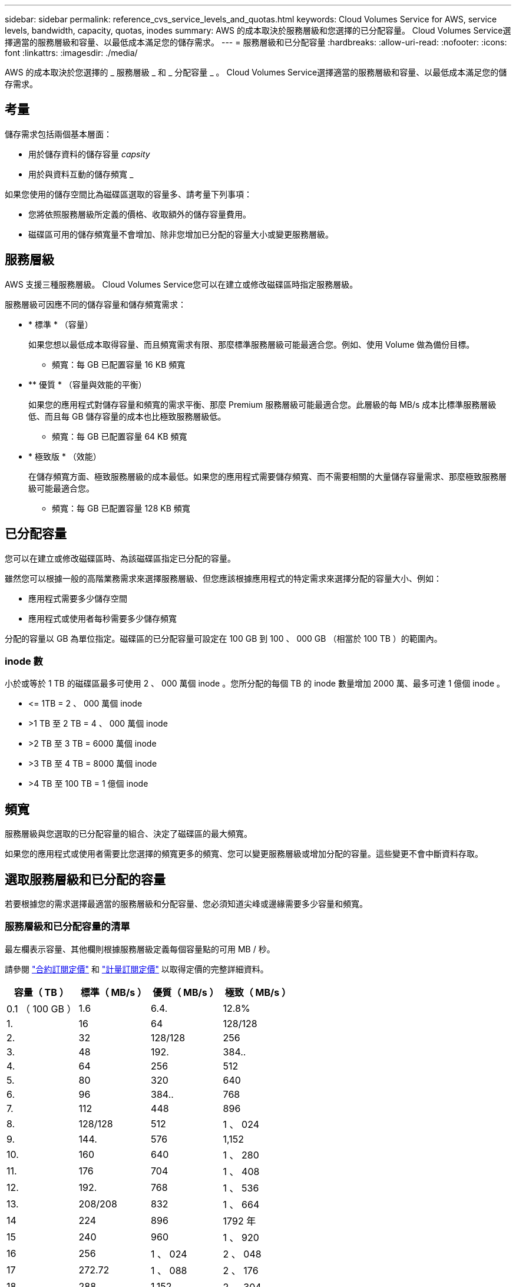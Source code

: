 ---
sidebar: sidebar 
permalink: reference_cvs_service_levels_and_quotas.html 
keywords: Cloud Volumes Service for AWS, service levels, bandwidth, capacity, quotas, inodes 
summary: AWS 的成本取決於服務層級和您選擇的已分配容量。 Cloud Volumes Service選擇適當的服務層級和容量、以最低成本滿足您的儲存需求。 
---
= 服務層級和已分配容量
:hardbreaks:
:allow-uri-read: 
:nofooter: 
:icons: font
:linkattrs: 
:imagesdir: ./media/


[role="lead"]
AWS 的成本取決於您選擇的 _ 服務層級 _ 和 _ 分配容量 _ 。 Cloud Volumes Service選擇適當的服務層級和容量、以最低成本滿足您的儲存需求。



== 考量

儲存需求包括兩個基本層面：

* 用於儲存資料的儲存容量 _capsity_
* 用於與資料互動的儲存頻寬 _


如果您使用的儲存空間比為磁碟區選取的容量多、請考量下列事項：

* 您將依照服務層級所定義的價格、收取額外的儲存容量費用。
* 磁碟區可用的儲存頻寬量不會增加、除非您增加已分配的容量大小或變更服務層級。




== 服務層級

AWS 支援三種服務層級。 Cloud Volumes Service您可以在建立或修改磁碟區時指定服務層級。

服務層級可因應不同的儲存容量和儲存頻寬需求：

* * 標準 * （容量）
+
如果您想以最低成本取得容量、而且頻寬需求有限、那麼標準服務層級可能最適合您。例如、使用 Volume 做為備份目標。

+
** 頻寬：每 GB 已配置容量 16 KB 頻寬


* ** 優質 * （容量與效能的平衡）
+
如果您的應用程式對儲存容量和頻寬的需求平衡、那麼 Premium 服務層級可能最適合您。此層級的每 MB/s 成本比標準服務層級低、而且每 GB 儲存容量的成本也比極致服務層級低。

+
** 頻寬：每 GB 已配置容量 64 KB 頻寬


* * 極致版 * （效能）
+
在儲存頻寬方面、極致服務層級的成本最低。如果您的應用程式需要儲存頻寬、而不需要相關的大量儲存容量需求、那麼極致服務層級可能最適合您。

+
** 頻寬：每 GB 已配置容量 128 KB 頻寬






== 已分配容量

您可以在建立或修改磁碟區時、為該磁碟區指定已分配的容量。

雖然您可以根據一般的高階業務需求來選擇服務層級、但您應該根據應用程式的特定需求來選擇分配的容量大小、例如：

* 應用程式需要多少儲存空間
* 應用程式或使用者每秒需要多少儲存頻寬


分配的容量以 GB 為單位指定。磁碟區的已分配容量可設定在 100 GB 到 100 、 000 GB （相當於 100 TB ）的範圍內。



=== inode 數

小於或等於 1 TB 的磁碟區最多可使用 2 、 000 萬個 inode 。您所分配的每個 TB 的 inode 數量增加 2000 萬、最多可達 1 億個 inode 。

* \<= 1TB = 2 、 000 萬個 inode
* >1 TB 至 2 TB = 4 、 000 萬個 inode
* >2 TB 至 3 TB = 6000 萬個 inode
* >3 TB 至 4 TB = 8000 萬個 inode
* >4 TB 至 100 TB = 1 億個 inode




== 頻寬

服務層級與您選取的已分配容量的組合、決定了磁碟區的最大頻寬。

如果您的應用程式或使用者需要比您選擇的頻寬更多的頻寬、您可以變更服務層級或增加分配的容量。這些變更不會中斷資料存取。



== 選取服務層級和已分配的容量

若要根據您的需求選擇最適當的服務層級和分配容量、您必須知道尖峰或邊緣需要多少容量和頻寬。



=== 服務層級和已分配容量的清單

最左欄表示容量、其他欄則根據服務層級定義每個容量點的可用 MB / 秒。

請參閱 link:https://aws.amazon.com/marketplace/pp/B07MF4GHYW?qid=1595869056263&sr=0-2&ref_=srh_res_product_title["合約訂閱定價"] 和 link:https://aws.amazon.com/marketplace/pp/B0848MXK74?qid=1595869056263&sr=0-1&ref_=srh_res_product_title["計量訂閱定價"^] 以取得定價的完整詳細資料。

[cols="15,15,15,15"]
|===
| 容量（ TB ） | 標準（ MB/s ） | 優質（ MB/s ） | 極致（ MB/s ） 


| 0.1 （ 100 GB ） | 1.6 | 6.4. | 12.8% 


| 1. | 16 | 64 | 128/128 


| 2. | 32 | 128/128 | 256 


| 3. | 48 | 192. | 384.. 


| 4. | 64 | 256 | 512 


| 5. | 80 | 320 | 640 


| 6. | 96 | 384.. | 768 


| 7. | 112 | 448 | 896 


| 8. | 128/128 | 512 | 1 、 024 


| 9. | 144. | 576 | 1,152 


| 10. | 160 | 640 | 1 、 280 


| 11. | 176 | 704 | 1 、 408 


| 12. | 192. | 768 | 1 、 536 


| 13. | 208/208 | 832 | 1 、 664 


| 14 | 224 | 896 | 1792 年 


| 15 | 240 | 960 | 1 、 920 


| 16 | 256 | 1 、 024 | 2 、 048 


| 17 | 272.72 | 1 、 088 | 2 、 176 


| 18 | 288 | 1,152 | 2 、 304. 


| 19 | 304. | 1,216 | 2 、 432 


| 20 | 320 | 1 、 280 | 2,560 


| 21 | 336.36 | 1344 | 2,688 


| 22 | 352.. | 1 、 408 | 2 、 816 


| 23 | 368. | 1 、 472 | 2 、 944 


| 24 | 384.. | 1 、 536 | 3 、 072 


| 25 | 400 | 1 、 600 | 3 、 200 


| 26 | 416 | 1 、 664 | 3 、 328 


| 27 | 432 | 1728 年 | 3 、 456 


| 28.28 | 448 | 1792 年 | 3 、 584 


| 29 | 464.64 | 1856 年 | 3 、 712 


| 30 | 480 | 1 、 920 | 3 、 840 


| 31 | 496 | 1,984. | 3,968/ 


| 32 | 512 | 2 、 048 | 4 、 096 


| 33 | 528 | 2 、 112 | 4 、 224 


| 34 | 544 | 2 、 176 | 4 、 352.. 


| 35 | 560 | 2 、 240 | 4 、 480 


| 36 | 576 | 2 、 304. | 4 、 500 


| 37 | 592. | 2,368. | 4 、 500 


| 38 | 608-608 | 2 、 432 | 4 、 500 


| 39 | 624 | 2 、 496 | 4 、 500 


| 40 | 640 | 2,560 | 4 、 500 


| 41. | 656. | 2 、 624 | 4 、 500 


| 42. | 67 | 2,688 | 4 、 500 


| 43. | 688 | 2 、 752 | 4 、 500 


| 44 | 704 | 2 、 816 | 4 、 500 


| 45 | 720 | 2,880 | 4 、 500 


| 46 | 736 | 2 、 944 | 4 、 500 


| 47 | 752. | 3 、 008 | 4 、 500 


| 48 | 768 | 3 、 072 | 4 、 500 


| 49 | 784. | 3 、 136. | 4 、 500 


| 50 | 800 | 3 、 200 | 4 、 500 


| 51. | 816 | 3 、 264 | 4 、 500 


| 52. | 832 | 3 、 328 | 4 、 500 


| 53. | 848 | 3 、 392 | 4 、 500 


| 54 | 864 | 3 、 456 | 4 、 500 


| 55 | 880 | 3 、 520 | 4 、 500 


| 56 | 896 | 3 、 584 | 4 、 500 


| 57 | 912 | 3 、 648 | 4 、 500 


| 58 | 928 | 3 、 712 | 4 、 500 


| 59 | 944 | 3 、 776 | 4 、 500 


| 60 | 960 | 3 、 840 | 4 、 500 


| 61. | 976. | 3 、 904 | 4 、 500 


| 62. | 992 | 3,968/ | 4 、 500 


| 63. | 1 、 008 | 4 、 032 | 4 、 500 


| 64 | 1 、 024 | 4 、 096 | 4 、 500 


| 65 | 1 、 040 | 4 、 160 | 4 、 500 


| 66 | 1 、 056 | 4 、 224 | 4 、 500 


| 67 | 1072 | 4 、 288 | 4 、 500 


| 68 | 1 、 088 | 4 、 352.. | 4 、 500 


| 69 | 1,104. | 4 、 416 | 4 、 500 


| 70 | 1 、 120 | 4 、 480 | 4 、 500 


| 71. | 1,136. | 4 、 500 | 4 、 500 


| 72. | 1,152 | 4 、 500 | 4 、 500 


| 73. | 1,168. | 4 、 500 | 4 、 500 


| 74. | 1 、 184 | 4 、 500 | 4 、 500 


| 75 | 1 、 200 | 4 、 500 | 4 、 500 


| 76. | 1,216 | 4 、 500 | 4 、 500 


| 77 | 1 、 232. | 4 、 500 | 4 、 500 


| 78 | 1 、 248- | 4 、 500 | 4 、 500 


| 79 | 1 、 264 | 4 、 500 | 4 、 500 


| 80 | 1 、 280 | 4 、 500 | 4 、 500 


| 81/ | 1 、 296 | 4 、 500 | 4 、 500 


| 82. | 1,312. | 4 、 500 | 4 、 500 


| 83. | 1 、 328 | 4 、 500 | 4 、 500 


| 84. | 1344 | 4 、 500 | 4 、 500 


| 85 | 1 、 360 | 4 、 500 | 4 、 500 


| 86 | 1 、 376 | 4 、 500 | 4 、 500 


| 87 | 1 、 392 | 4 、 500 | 4 、 500 


| 88 | 1 、 408 | 4 、 500 | 4 、 500 


| 89 | 1 、 424 | 4 、 500 | 4 、 500 


| 90 | 1 、 440 | 4 、 500 | 4 、 500 


| 91. | 1 、 456 | 4 、 500 | 4 、 500 


| 92. | 1 、 472 | 4 、 500 | 4 、 500 


| 93 | 1,488 | 4 、 500 | 4 、 500 


| 94 | 1 、 504 | 4 、 500 | 4 、 500 


| 95 | 1 、 520 | 4 、 500 | 4 、 500 


| 96 | 1 、 536 | 4 、 500 | 4 、 500 


| 97 | 1 、 552 | 4 、 500 | 4 、 500 


| 98 | 1 、 568 | 4 、 500 | 4 、 500 


| 99 | 1 、 584 | 4 、 500 | 4 、 500 


| 100 | 1 、 600 | 4 、 500 | 4 、 500 
|===


=== 範例 1.

例如、您的應用程式需要 25 TB 容量和 100 MB/s 頻寬。標準服務層級的容量為 25 TB 、可提供 400 MB/s 的頻寬、成本為 2 、 500 美元（預估：請參閱目前定價）、使 Standard 成為本案例中最適合的服務層級。

image:diagram_service_level_quota_example1.png["服務層級與容量選擇、範例 1"]



=== 範例 2.

例如、您的應用程式需要 12 TB 容量和 800 MB/s 尖峰頻寬。雖然極致服務層級可滿足應用程式 12 TB 的需求、但在優質服務層級選擇 13 TB 則更具成本效益（預估：請參閱目前價格）。

image:diagram_service_level_quota_example2.png["服務層級與容量選擇、範例 2"]
